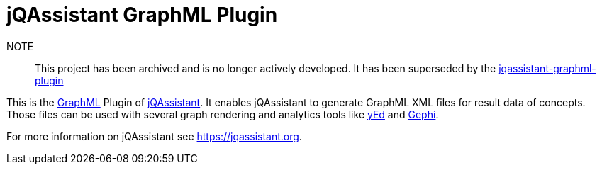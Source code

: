 = jQAssistant GraphML Plugin

NOTE:: This project has been archived and is no longer actively developed. It has been superseded by the https://github.com/jqassistant-plugin/jqassistant-graphml-plugin[jqassistant-graphml-plugin]

This is the http://graphml.graphdrawing.org/[GraphML^] Plugin of https://jqassistant.org[jQAssistant^].
It enables jQAssistant to generate GraphML XML files for result data of concepts.
Those files can be used with several graph rendering
and analytics tools like http://www.yworks.com/en/products/yfiles/yed/[yEd^] and http://gephi.org[Gephi^].

For more information on jQAssistant see https://jqassistant.org[^].

